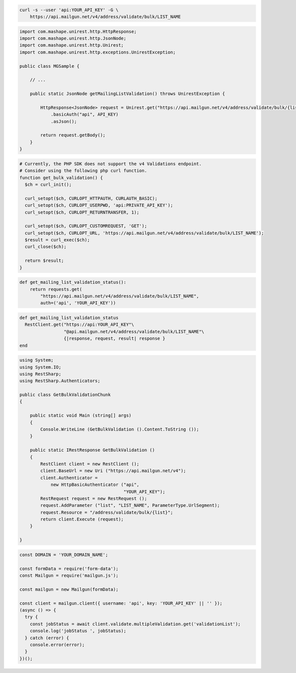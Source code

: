 
.. code-block:: bash

  curl -s --user 'api:YOUR_API_KEY' -G \
      https://api.mailgun.net/v4/address/validate/bulk/LIST_NAME

.. code-block:: java

 import com.mashape.unirest.http.HttpResponse;
 import com.mashape.unirest.http.JsonNode;
 import com.mashape.unirest.http.Unirest;
 import com.mashape.unirest.http.exceptions.UnirestException;

 public class MGSample {

     // ...

     public static JsonNode getMailingListValidation() throws UnirestException {

         HttpResponse<JsonNode> request = Unirest.get("https://api.mailgun.net/v4/address/validate/bulk/{list}")
             .basicAuth("api", API_KEY)
             .asJson();

         return request.getBody();
     }
 }

.. code-block:: php

  # Currently, the PHP SDK does not support the v4 Validations endpoint.
  # Consider using the following php curl function.
  function get_bulk_validation() {
    $ch = curl_init();

    curl_setopt($ch, CURLOPT_HTTPAUTH, CURLAUTH_BASIC);
    curl_setopt($ch, CURLOPT_USERPWD, 'api:PRIVATE_API_KEY');
    curl_setopt($ch, CURLOPT_RETURNTRANSFER, 1);

    curl_setopt($ch, CURLOPT_CUSTOMREQUEST, 'GET');
    curl_setopt($ch, CURLOPT_URL, 'https://api.mailgun.net/v4/address/validate/bulk/LIST_NAME');
    $result = curl_exec($ch);
    curl_close($ch);

    return $result;
  }

.. code-block:: py

 def get_mailing_list_validation_status():
     return requests.get(
         "https://api.mailgun.net/v4/address/validate/bulk/LIST_NAME",
         auth=('api', 'YOUR_API_KEY'))

.. code-block:: rb

 def get_mailing_list_validation_status
   RestClient.get("https://api:YOUR_API_KEY"\
                  "@api.mailgun.net/v4/address/validate/bulk/LIST_NAME"\
                  {|response, request, result| response }
 end

.. code-block:: csharp

 using System;
 using System.IO;
 using RestSharp;
 using RestSharp.Authenticators;

 public class GetBulkValidationChunk
 {

     public static void Main (string[] args)
     {
         Console.WriteLine (GetBulkValidation ().Content.ToString ());
     }

     public static IRestResponse GetBulkValidation ()
     {
         RestClient client = new RestClient ();
         client.BaseUrl = new Uri ("https://api.mailgun.net/v4");
         client.Authenticator =
             new HttpBasicAuthenticator ("api",
                                         "YOUR_API_KEY");
         RestRequest request = new RestRequest ();
         request.AddParameter ("list", "LIST_NAME", ParameterType.UrlSegment);
         request.Resource = "/address/validate/bulk/{list}";
         return client.Execute (request);
     }

 }

.. code-block:: js

  const DOMAIN = 'YOUR_DOMAIN_NAME';

  const formData = require('form-data');
  const Mailgun = require('mailgun.js');

  const mailgun = new Mailgun(formData);

  const client = mailgun.client({ username: 'api', key: 'YOUR_API_KEY' || '' });
  (async () => {
    try {
      const jobStatus = await client.validate.multipleValidation.get('validationList');
      console.log('jobStatus ', jobStatus);
    } catch (error) {
      console.error(error);
    }
  })();
